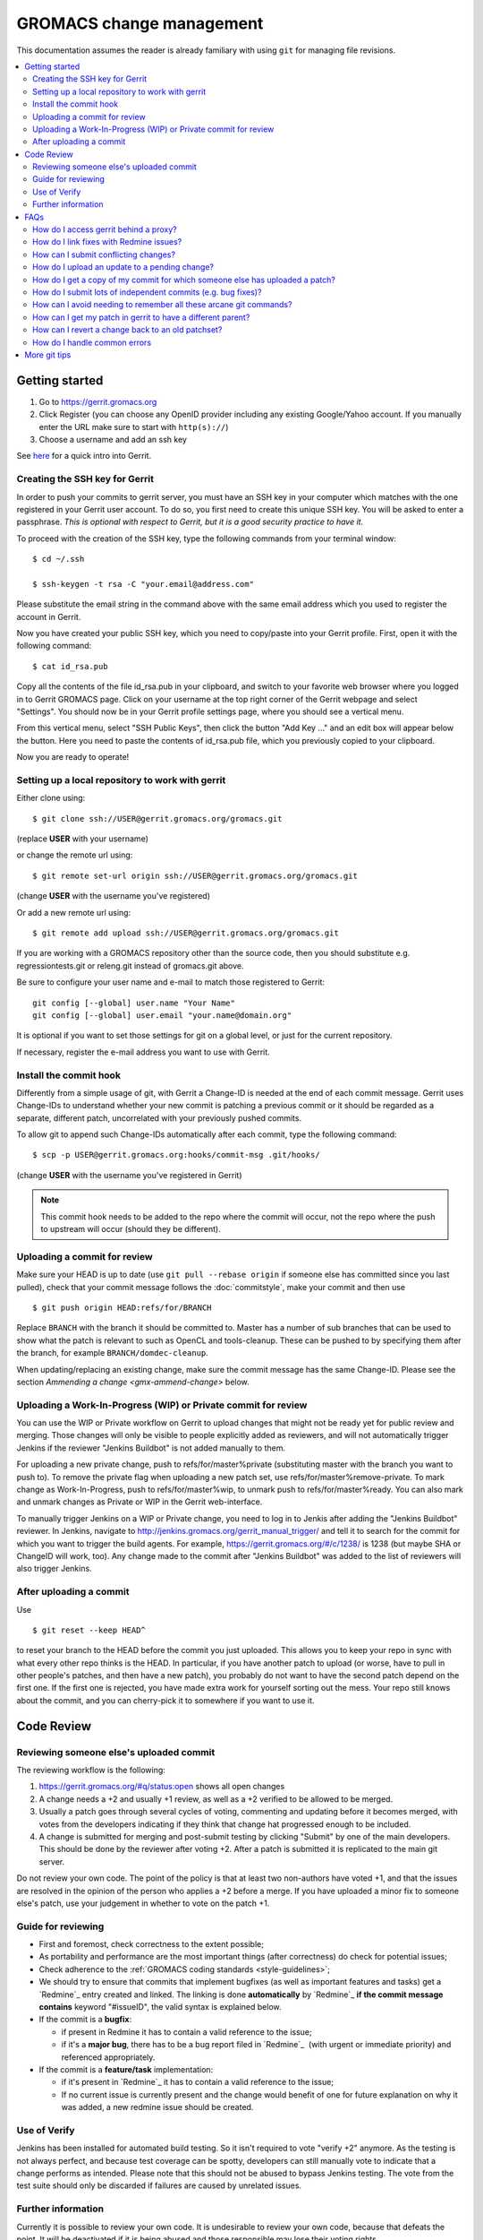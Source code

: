 .. _gmx-gerrit:

=========================
GROMACS change management
=========================

This documentation assumes the reader is already familiary with using ``git``
for managing file revisions.

.. contents::
   :local:

Getting started
===============

#.  Go to https://gerrit.gromacs.org
#.  Click Register (you can choose any OpenID provider including any
    existing Google/Yahoo account. If you manually enter the URL make sure
    to start with ``http(s)://``)
#.  Choose a username and add an ssh key

See `here <https://gerrit.gromacs.org/Documentation/intro-quick.html>`_ for
a quick intro into Gerrit.

Creating the SSH key for Gerrit
-------------------------------

In order to push your commits to gerrit server, you must have an SSH key
in your computer which matches with the one registered in your Gerrit
user account. To do so, you first need to create this unique SSH
key. You will be asked to enter a passphrase. *This is
optional with respect to Gerrit, but it is a good security practice to have
it.*

To proceed with the creation of the SSH key, type the following commands
from your terminal window:

::

    $ cd ~/.ssh

    $ ssh-keygen -t rsa -C "your.email@address.com"

Please substitute the email string in the command above
with the same email address which you used to register the account in
Gerrit.

Now you have created your public SSH key, which you need to copy/paste
into your Gerrit profile. First, open it with the following command:

::

    $ cat id_rsa.pub

Copy all the contents of the file id_rsa.pub in your clipboard, and
switch to your favorite web browser where you logged in to Gerrit
GROMACS page. Click on your username at the top right corner of the
Gerrit webpage and select "Settings". You should now be in your Gerrit
profile settings page, where you should see a vertical menu.

From this vertical menu, select "SSH Public Keys", then click the button
"Add Key ..." and an edit box will appear below the button. Here you
need to paste the contents of id_rsa.pub file, which you previously
copied to your clipboard.

Now you are ready to operate!

Setting up a local repository to work with gerrit
-------------------------------------------------

Either clone using::

    $ git clone ssh://USER@gerrit.gromacs.org/gromacs.git

(replace **USER** \ with your username)

or change the remote url using:

::

    $ git remote set-url origin ssh://USER@gerrit.gromacs.org/gromacs.git

(change **USER** with the username you've registered)

Or add a new remote url using:

::

    $ git remote add upload ssh://USER@gerrit.gromacs.org/gromacs.git

If you are working with a GROMACS repository other than the source code,
then you should substitute e.g. regressiontests.git or releng.git
instead of gromacs.git above.

Be sure to configure your user name and e-mail to match those registered to Gerrit::

       git config [--global] user.name "Your Name"
       git config [--global] user.email "your.name@domain.org"

It is optional if you want to set those settings for git on a global
level, or just for the current repository.

If necessary, register the e-mail address you want to use
with Gerrit.

Install the commit hook
-----------------------

Differently from a simple usage of git, with Gerrit a Change-ID is
needed at the end of each commit message. Gerrit uses Change-IDs to
understand whether your new commit is patching a previous commit or it
should be regarded as a separate, different patch, uncorrelated with
your previously pushed commits.

To allow git to append such Change-IDs automatically after each commit,
type the following command:

::

    $ scp -p USER@gerrit.gromacs.org:hooks/commit-msg .git/hooks/

(change **USER** with the username you've registered in Gerrit)

.. Note::

   This commit hook needs to be added to the repo where the
   commit will occur, not the repo where the push to upstream will occur
   (should they be different).

Uploading a commit for review
-----------------------------

Make sure your HEAD is up to date (use ``git pull --rebase origin`` if
someone else has committed since you last pulled), check that your commit
message follows the :doc:`commitstyle`, make your commit and then use

::

    $ git push origin HEAD:refs/for/BRANCH

Replace ``BRANCH`` with the branch it should be committed to.
Master has a number of sub branches that can be used to show
what the patch is relevant to such as OpenCL and tools-cleanup.
These can be pushed to by specifying them after the branch,
for example ``BRANCH/domdec-cleanup``.

When updating/replacing an existing change, make sure the commit message
has the same Change-ID. Please see the section `Ammending a change <gmx-ammend-change>`
below.

Uploading a Work-In-Progress (WIP) or Private commit for review
---------------------------------------------------------------

You can use the WIP or Private workflow on Gerrit to upload changes
that might not be ready yet for public review and merging.
Those changes will only be visible to people explicitly added as reviewers,
and will not automatically trigger Jenkins if the reviewer "Jenkins Buildbot"
is not added manually to them.

For uploading a new private change, push to refs/for/master%private
(substituting master with the branch you want to push to). To remove the private
flag when uploading a new patch set, use refs/for/master%remove-private.
To mark change as Work-In-Progress, push to refs/for/master%wip,
to unmark push to refs/for/master%ready.
You can also mark and unmark changes as Private or WIP in the Gerrit web-interface.

To manually trigger Jenkins on a WIP or Private change, you need to log in
to Jenkis after adding the "Jenkins Buildbot" reviewer. In Jenkins, navigate to
http://jenkins.gromacs.org/gerrit_manual_trigger/ and tell it to
search for the commit for which you want to trigger the build agents.
For example, https://gerrit.gromacs.org/#/c/1238/ is 1238 (but maybe
SHA or ChangeID will work, too).
Any change made to the commit after "Jenkins Buildbot" was added to the
list of reviewers will also trigger Jenkins.

After uploading a commit
------------------------

Use

::

    $ git reset --keep HEAD^

to reset your branch to the HEAD before the commit you just uploaded.
This allows you to keep your repo in sync with what every other repo
thinks is the HEAD. In particular, if you have another patch to upload
(or worse, have to pull in other people's patches, and then have a new
patch), you probably do not want to have the second patch depend on the
first one. If the first one is rejected, you have made extra work for
yourself sorting out the mess. Your repo still knows about the commit,
and you can cherry-pick it to somewhere if you want to use it.

Code Review
===========

Reviewing someone else's uploaded commit
----------------------------------------

The reviewing workflow is the following:

#. https://gerrit.gromacs.org/#q/status:open shows all open changes
#. A change needs a +2 and usually +1 review, as well as a +2 verified
   to be allowed to be merged.
#. Usually a patch goes through several cycles of voting, commenting and
   updating before it becomes merged, with votes from the developers indicating
   if they think that change hat progressed enough to be included.
#. A change is submitted for merging and post-submit testing
   by clicking "Submit" by one of the main developers. This should be done by
   the reviewer after voting +2. After a patch is submitted it is
   replicated to the main git server.

Do not review your own code. The point of the policy is that at least
two non-authors have voted +1, and that the issues are resolved in the
opinion of the person who applies a +2 before a merge. If you have
uploaded a minor fix to someone else's patch, use your judgement in
whether to vote on the patch +1.

Guide for reviewing
-------------------

-  First and foremost, check correctness to the extent possible;
-  As portability and performance are the most important things (after
   correctness) do check for potential issues;
-  Check adherence to the :ref:`GROMACS coding
   standards <style-guidelines>`;
-  We should try to ensure that commits that implement bugfixes (as
   well as important features and tasks) get a `Redmine`_ entry created
   and linked. The linking is done **automatically** by
   `Redmine`_ **if the commit message contains** keyword
   "#issueID", the valid syntax is explained below.
-  If the commit is a **bugfix**\ :

   -  if present in Redmine it has to contain a valid reference to the
      issue;
   -  if it's a **major bug**, there has to be a bug report filed in
      `Redmine`_  (with urgent or
      immediate priority) and referenced appropriately.

-  If the commit is a **feature/task** implementation:

   -  if it's present in `Redmine`_ it
      has to contain a valid reference to the issue;
   -  If no current issue is currently present and the change
      would benefit of one for future explanation on why it was
      added, a new redmine issue should be created.

Use of Verify
-------------

Jenkins has been installed for automated build testing. So it isn't
required to vote "verify +2" anymore. As the testing is not always
perfect, and because test coverage can be spotty, developers can still
manually vote to indicate that a change performs as intended. Please note
that this should not be abused to bypass Jenkins testing. The vote from
the test suite should only be discarded if failures are caused by unrelated
issues.

Further information
-------------------

Currently it is possible to review your own code. It is undesirable to
review your own code, because that defeats the point. It will be
deactivated if it is being abused and those responsible may lose
their voting rights.

For further documentation:

-  |Gromacs| `specific manual <https://gerrit.gromacs.org/Documentation/index.html>`__
-  `General tutorials <https://gerrit-documentation.storage.googleapis.com/Documentation/2.15.3/index.html#_tutorials>`__

FAQs
====

How do I access gerrit behind a proxy?
--------------------------------------

If you are behind a firewall blocking port 22, you can use socat to
overcome this problem by adding the following block to your
``~/.ssh/config``

::

    Host gerrit.gromacs.org
           User USER
           Hostname gerrit.gromacs.org
           ProxyCommand socat - PROXY:YOURPROXY:gerrit.gromacs.org,proxyport=PORT

Replace ``YOURPROXY``, ``PORT`` and ``USER``, (but not ``PROXY``!) with your own
settings.

How do I link fixes with Redmine issues?
----------------------------------------

The linking of commits that relate to an existing issue is
done automatically by `Redmine`_ if
the git commit message contains a reference to the Redmine entry
through the issueID, the numeric ID of the respective issue (bug,
feature, task). The general syntax of a git comit reference is [keyword]
#issueID.

The following two types of refereces are possible:

-  For bugfix commits the issueID should be preceeded by
   the "Fixes" keyword;
-  For commits related to a general issue (e.g. partial implementation of
   feature or partial fix), the issueID should be preceeded by the "Refs" keyword;

An example commit message header::

    This commit refs #1, #2 and fixes #3

How can I submit conflicting changes?
-------------------------------------

When there are several, mutually conflicting changes in gerrit pending
for review, the submission of the 2nd and subsequent ones will fail.
Those need to be resolved locally and updated by

::

    $ git pull --rebase

Then fix the conflicts and use

::

    $ git push

Please add a comment (review without voting) saying that it was rebased
with/without conflicts, to help the reviewer.


.. _gmx-ammend-change:

How do I upload an update to a pending change?
----------------------------------------------

First, obtain the code you want to update. If you haven't changed your
local repository, then you already have it. Maybe you can check out the
branch again, or consult your git reflog. Otherwise, you should go to
gerrit, select the latest patch set (remembering that others may have
contributed to your work), and use the "Download" link to give you a
"Checkout" command that you can run, e.g.

::

    $ git fetch ssh://USER@gerrit.gromacs.org/gromacs refs/changes/?/?/? && git checkout FETCH_HEAD

Make your changes, then add them to the index, and use

::

    $ git commit --amend
    $ git push origin HEAD:refs/for/BRANCH

When amending the previous commit message, leave the "Change-Id" intact
so that gerrit can recognize this is an update and not open a new issue.

DO NOT rebase your patch set and update it in one step. If both are done
in one step, the diff between patch set versions has both kinds of
changes. This makes it difficult for the reviewer, because it is not
clear what parts have to be re-reviewed. If you need to update and
rebase your change please do it in two steps (order doesn't matter).
gerrit has a feature that allows you to rebase within gerrit, which
creates the desired independent patch for that rebase (if the rebase is
clean).

How do I get a copy of my commit for which someone else has uploaded a patch?
-----------------------------------------------------------------------------

Gerrit makes this easy. You can download the updated commit in various
ways, and even copy a magic git command to your clipboard to use in your
shell.

You can select the kind of git operation you want to do (cherry-pick is
best if you are currently in the commit that was the parent, checkout is
best if you just want to get the commit and not worry about the current
state of your checked out git branch) and how you want to get it. The
icon on the far right will paste the magic shell command into your
clipboard, for you to paste into a terminal to use.

How do I submit lots of independent commits (e.g. bug fixes)?
-------------------------------------------------------------

Simply pushing a whole commit tree of unrelated fixes creates
dependencies between them that make for trouble when one of them needs
to be changed. Instead, from an up-to-date repo, create and commit the
first change (or git cherry-pick it from an existing other branch).
Upload it to gerrit. Then do

::

    $ git reset --keep HEAD^

This will revert to the old HEAD, and allow you to work on a new commit
that will be independent of the one you've already uploaded. The one
you've uploaded won't appear in the commit history until it's been
reviewed and accepted on gerrit and you've pulled from the main repo,
however the version of it you uploaded still exists in your repo. You
can see it with git show or git checkout using its hash - which you can
get from the gerrit server or by digging in the internals of your repo.

How can I avoid needing to remember all these arcane git commands?
------------------------------------------------------------------

In your ``.gitconfig``, having set the git remote for the gerrit repo to
upload, use something like the following to make life easier:

::

    [alias]
            upload-r2018  = push origin HEAD:refs/for/release-2018
            upload-r2016  = push origin HEAD:refs/for/release-2016
            upload-master = push origin HEAD:refs/for/master
            upload-reset  = reset --keep HEAD^


How can I get my patch in gerrit to have a different parent?
------------------------------------------------------------

Sometimes, some other patch under review is a relevant point from which
to start work. For simple changes without conflicts to the previous
work, you can use the Gerrit web UI to either rebase or cherry-pick
the change you are working on.

If this is not possible, you can still use
the canned gerrit checkouts to (say) checkout out patch 2117 and start work:

::

    git fetch https://gerrit.gromacs.org/gromacs refs/changes/17/2117/2 && git checkout FETCH_HEAD

Other times you might have already uploaded a patch (e.g. patch 1 of
2145), but now see that some concurrent work makes more sense as a
parent commit (e.g. patch 2 of 2117), so check it out as above, and then
use the canned gerrit **cherry-pick**:

::

    git fetch https://gerrit.gromacs.org/gromacs refs/changes/45/2145/1 && git cherry-pick FETCH_HEAD

Resolve any merge commits, check things look OK, and then upload.
Because the ChangeId of 2145 hasn't changed, and nothing about 2117 has
changed, the second patch set of 2145 will reflect the state of 2145 now
having 2117 as a parent.

This can also be useful for constructing a short development branch
where the commits are somehow dependent, but should be separated for
review purposes. This technique is useful when constructing a series of
commits that will contribute to a release.

How can I revert a change back to an old patchset?
--------------------------------------------------

If a change accidentally gets updated or when a patchset is incorrect,
you might want to revert to an older patchset. This can be done by
fetching an old patchset, running git commit --amend to update the time
stamp in the commit and pushing the commit back up to gerrit. Note that
without the amending you will get an error from the remote telling you
that there are no new changes.

How do I handle common errors
-----------------------------

.. rubric:: error: server certificate verification failed. CAfile...

If you try to cherry-pick a change from the server, you'll probably get
the error:

::

    $ git fetch https://gerrit.gromacs.org/p/gromacs refs/changes/09/109/1 && git cherry-pick FETCH_HEAD
    error: server certificate verification failed.
    CAfile: /etc/ssl/certs/ca-certificates.crt
    CRLfile: none while accessing https://gerrit.gromacs.org/p/gromacs/info/refs

    fatal: HTTP request failed

As explained
`here <http://code.google.com/p/chromium-os/issues/detail?id=13402>`__,
the problem is with git not trusting the certificate and as a workaround
one can set globally

::

    $ git config --global --add http.sslVerify false

or prepend GIT_SSL_NO_VERIFY=1 to the command

::

    $ GIT_SSL_NO_VERIFY=1  git fetch https://gerrit.gromacs.org/p/gromacs refs/changes/09/109/1 \
     && git cherry-pick FETCH_HEAD

.. rubric:: Various error messages and their meanings

http://review.coreboot.org/Documentation/error-messages.html

More git tips
=============

.. rubric:: Q: Are there some other useful git configuration settings?

A: If you need to work with
branches that have large
differences (in particular, if a
lot of files have moved), it can
be helpful to set

::

    git config diff.renamelimit 5000

to increase the limit of inexact
renames that Git considers. The
default value is not sufficient,
for example, if you need to do a
merge or a cherry-pick from
a release branch to master.

.. rubric:: Q: How do I use git rebase (also ``git pull --rebase``)?

A: Assume you have a local
feature branch checked out, that
it is based on master, and master
has gotten new commits. You can
then do

::

    git rebase master

to move your commits on top of
the newest commit in master. This
will save each commit you did,
and replay them on top of master.
If any commit results in
conflicts, you need to resolve
them as usual (including marking
them as resolved using git add),
and then use

::

    git rebase --continue

Note that unless you are sure
about what you are doing, you
should not use any commands that
create or delete commits (git
commit, or git checkout or git
reset without paths). ``git rebase
--continue`` will create the commit
after conflicts have been
resolved, with the original
commit message (you will get a
chance to edit it).

If you realize that the conflicts
are too messy to resolve (or that
you made a mistake that resulted
in messy conflicts), you can use

::

    git rebase --abort

to get back into the state you
started from (before the
original git rebase master
invocation). If the rebase is
already finished, and you realize
you made a mistake, you can get
back where you started with
(use git
log <my-branch>@{1} and/or git
reflog <my-branch> to check that
this is where you want to go)

::

    git reset --hard <my-branch>@{1}

.. rubric:: Q: How do I prepare several commits at once?

A: Assume I have multiple independent changes in my working tree.
Use

::

    git add [-p] [file]

to add one independent change at
a time to the index. Use

::

    git diff --cached

to check that the index contains
the changes you want. You can
then commit this one change:

::

    git commit

 If you want to test that the
change works, use to temporarily
store away other changes, and do
your testing.

::

    git stash

If the testing fails, you can
amend your existing commit with
``git commit --amend``. After you are
satisfied, you can push the
commit into gerrit for review. If
you stashed away your changes and
you want the next change to be
reviewed independently, do

::

    git reset --hard HEAD^
    git stash pop

(only do this if you pushed the
previous change to gerrit,
otherwise it is difficult to get
the old changes back!) and repeat
until each independent change is
in its own commit. If you skip
the ``git reset --hard`` step, you
can also prepare a local feature
branch from your changes.

.. rubric:: Q: How do I edit an earlier commit?

A: If you want to edit the latest
commit, you can simply do the
changes and use

::

    git commit --amend

If you want to edit some other
commit, and commits after that
have not changed the same lines,
you can do the changes as usual
and use

::

    git commit --fixup <commit>

or

::

    git commit --squash <commit>

where <commit> is the commit you
want to change (the difference is
that ``--fixup`` keeps the original
commit message, while ``--squash``
allows you to input additional
notes and then edit the original
commit message during ``git rebase
-i``). You can do multiple commits
in this way. You can also mix
``--fixup/--squash`` commits with
normal commits. When you are
done, use

::

    git rebase -i --autosquash <base-branch>

to merge the ``--fixup/--squash``
commits to the commits they
amend. See separate question on
``git rebase -i`` on how to choose
<base-branch>.

In this kind of workflow, you
should try to avoid to change the
same lines in multiple commits
(except in ``--fixup/--squash``
commits), but if you have already
changed some lines and want to
edit an earlier commit, you can
use

::

    git rebase -i <base-branch>

but you likely need to resolve
some conflicts later. See ``git
rebase -i`` question later.

.. rubric:: Q: How do I split a commit?

A: The instructions below apply
to splitting the HEAD commit; see
above how to use ``git rebase -i`` to
get an earlier commit as HEAD to
split it.

The simplest case is if you want
to split a commit A into a chain
A'-B-C, where A' is the first new
commit, and contains most of the
original commit, including the
commit message. Then you can do

::

    git reset -p HEAD^ [-- <paths>]
    git commit --amend

to selectively remove parts from
commit A, but leave them in your
working tree. Then you can create
one or more commits of the
remaining changes as described in
other tips.

If you want to split a commit A
into a chain where the original
commit message is reused for
something else than the first
commit (e.g., B-A'-C), then you
can do

::

    git reset HEAD^

to remove the HEAD commit, but
leave everything in your working
tree. Then you can create your
commits as described in other
tips. When you come to a point
where you want to reuse the
original commit message, you can
use

::

    git reflog

to find how to refer to your
original commit as ``HEAD@{n}``, and
then do

::

    git commit -c HEAD@{n}

.. rubric:: Q: How do I use git rebase -i to only edit local commits?

A: Assume that you have a local
feature branch checked out, this
branch has three commits, and
that it is based on master.
Further, assume that master has
gotten a few more commits after
you branched off. If you want to
use ``git rebase -i`` to edit your
feature branch (see above), you
probably want to do

::

    git rebase -i HEAD~3

followed by a separate

::

    git rebase master

The first command allows you to
edit your local branch without
getting conflicts from changes in
master. The latter allows you to
resolve those conflicts in a
separate rebase run. If you feel
brave enough, you can also do
both at the same time using

::

    git rebase -i master

.. rubric:: Interacting with Gerrit
   :name: interacting-with-gerrit
   :class: editable

This section is intended for
using git to interact with
gerrit; interacting with the web
UI may be better dealt with on a
separate page.

.. rubric:: Q: How do I move a change from a branch to another?

A: Moving one or a few changes is
most easily done using ``git
cherry-pick``. To move a single
change, first do

::

    git checkout <target-branch>

Then, open the change/patch set
in Gerrit that you want to move,
select "cherry-pick" in the
Download section for that patch
set, and copy/paste the given
command:

::

    git fetch ... refs/changes/... && git cherry-pick FETCH_HEAD

Resolve any conflicts and do

::

    git commit [-a]

You can also cherry-pick multiple
changes this way to move a small
topic branch. Before pushing the
change to Gerrit, remove the
lines about conflicts from the
commit message, as they don't
serve any useful purpose in the
history. You can type that
information into the change as a
Gerrit comment if it helps the
review process. Note that Gerrit
creates a new change for the
target branch, even if Change-Ids
are same in the commits. You need
to manually abandon the change in
the wrong branch.

